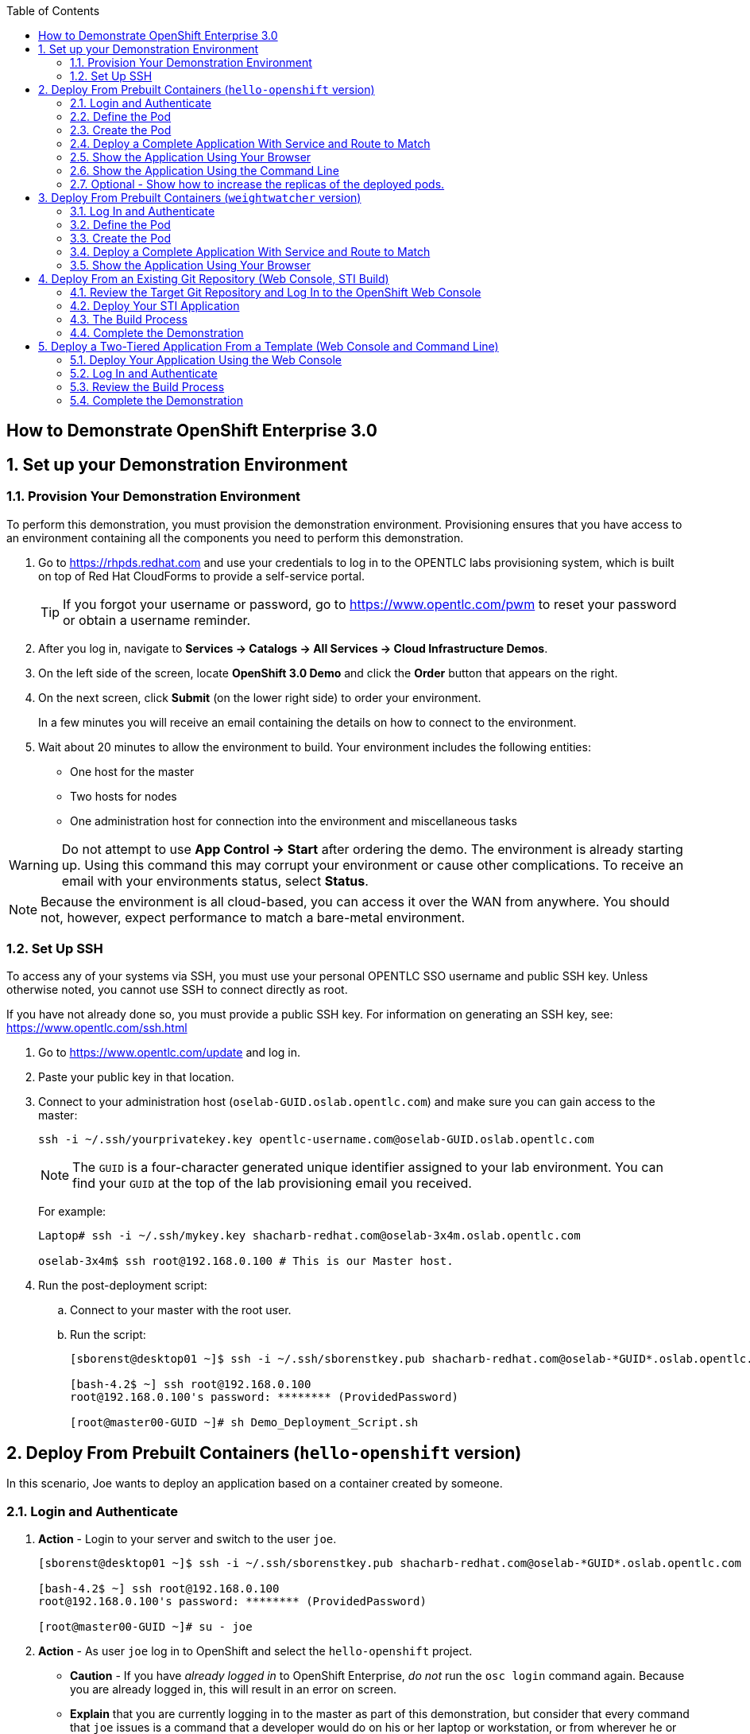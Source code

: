 :scrollbar:
:data-uri:
:icons: images/icons
:toc2:

== How to Demonstrate OpenShift Enterprise 3.0

:numbered:

== Set up your Demonstration Environment

=== Provision Your Demonstration Environment 

To perform this demonstration, you must provision the demonstration environment. Provisioning ensures that you have access to an environment containing all the components you need to perform this demonstration. 

. Go to https://rhpds.redhat.com and use your credentials to log in to the OPENTLC labs provisioning system, which is built on top of Red Hat CloudForms to provide a self-service portal.
+
[TIP]
If you forgot your username or password, go to https://www.opentlc.com/pwm to reset your password or obtain a username reminder. 

. After you log in, navigate to *Services -> Catalogs -> All Services -> Cloud Infrastructure Demos*.

. On the left side of the screen, locate *OpenShift 3.0 Demo* and click the *Order* button that appears on the right.

. On the next screen, click *Submit* (on the lower right side) to order your environment. 
+
In a few minutes you will receive an email containing the details on how to connect to the environment.

. Wait about 20 minutes to allow the environment to build. Your environment includes the following entities:
** One host for the master
** Two hosts for nodes
** One administration host for connection into the environment and miscellaneous tasks


[WARNING] 
Do not attempt to use *App Control -> Start* after ordering the demo. The environment is already starting up. Using this command this may corrupt your environment or cause other complications. To receive an email with your environments status, select *Status*.

[NOTE]
Because the environment is all cloud-based, you can access it over the WAN from anywhere. You should not, however, expect performance to match a bare-metal environment.

=== Set Up SSH

To access any of your systems via SSH, you must use your personal OPENTLC SSO username and public SSH key. Unless otherwise noted, you cannot use SSH to connect directly as root.

If you have not already done so, you must provide a public SSH key. For information on generating an SSH key, see: link:https://www.opentlc.com/ssh.html[https://www.opentlc.com/ssh.html]


[start=1]
. Go to https://www.opentlc.com/update and log in.  

. Paste your public key in that location.

. Connect to your administration host (`oselab-GUID.oslab.opentlc.com`) and make sure you can gain access to the master:
+
----

ssh -i ~/.ssh/yourprivatekey.key opentlc-username.com@oselab-GUID.oslab.opentlc.com

----
+
[NOTE]
The `GUID` is a four-character generated unique identifier assigned to your lab environment. You can find your `GUID` at the top of the lab provisioning email you received.
+
For example:
+
----

Laptop# ssh -i ~/.ssh/mykey.key shacharb-redhat.com@oselab-3x4m.oslab.opentlc.com

oselab-3x4m$ ssh root@192.168.0.100 # This is our Master host.

----


. Run the post-deployment script:
.. Connect to your master with the root user.
.. Run the script:
+
----

[sborenst@desktop01 ~]$ ssh -i ~/.ssh/sborenstkey.pub shacharb-redhat.com@oselab-*GUID*.oslab.opentlc.com

[bash-4.2$ ~] ssh root@192.168.0.100
root@192.168.0.100's password: ******** (ProvidedPassword) 

[root@master00-GUID ~]# sh Demo_Deployment_Script.sh

----

== Deploy From Prebuilt Containers (`hello-openshift` version)

In this scenario, Joe wants to deploy an application based on a container created by someone. 
 
=== Login and Authenticate  

. *Action* - Login to your server and switch to the user `joe`.
+
----

[sborenst@desktop01 ~]$ ssh -i ~/.ssh/sborenstkey.pub shacharb-redhat.com@oselab-*GUID*.oslab.opentlc.com

[bash-4.2$ ~] ssh root@192.168.0.100
root@192.168.0.100's password: ******** (ProvidedPassword) 

[root@master00-GUID ~]# su - joe

----

. *Action* - As user `joe` log in to OpenShift and select the `hello-openshift` project.
+
** *Caution* - If you have _already logged in_ to OpenShift Enterprise, _do not_ run the `osc login` command again. Because you are already logged in, this will result in an error on screen.
** *Explain* that you are currently logging in to the master as part of this demonstration, but consider that every command that `joe` issues is a command that a developer would do on his or her laptop or workstation, or from wherever he or she is working. 
** *Explain* what projects are and how different projects could have different user permissions and quotas attached to them.
+
----

[joe@master00~]$ osc login -u joe \
--certificate-authority=/var/lib/openshift/openshift.local.certificates/ca/cert.crt \
--server=https://`hostname -f`:8443
Password: (Enter ProvidedPassword)
Login successful.
[joe@master00~]$ osc project hello-openshift
Using project "hello-openshift"

----

=== Define the Pod 

Here you define the pod, but not the service, replication controllers, or routes.

. *Show* the `hello-openshift-podonly.json` file.
** *Explain* that this is a very simple pod definition example and it does not cover services, routes, and other resources.
** *Point out* the following: 
*** `name` - This is the name of the pod. 
*** `image` - This is the container image that this pod is running. This can be a local registry or an external one (like `docker.io`).
*** `ports` - These are the ports that the Docker container exposes. Your code and application need to listen on those ports as well.
*** `labels` - This is perhaps the most important component. Labels are "tags" that you apply, so that you can refer to a group of resources (pods, services, and so on).
+
[source,json]
----

[joe@master00~]$ cat hello-openshift-pod.json 
{
  "id": "hello-openshift-pod",
  "kind": "Pod",
  "apiVersion":"v1beta2",
  "labels": {
    "name": "hello-openshift-singlesadpod"
  },
  "desiredState": {
    "manifest": {
      "version": "v1beta1",
      "id": "hello-openshift-singlesadpod",
      "containers": [{
        "name": "hello-openshift-singlesadpod",
        "image": "openshift/hello-openshift",
        "ports": [{
          "containerPort": 8080
        }]
      }]
    }
  }
}

----

=== Create the Pod 

Here you create the pod, but not the service, replication controllers, or routes.

. *Action* - Use the `osc create` command to create the pod from the `hello-openshift-pod.json` file.
** *Explain* that during this process, OpenShift Enterprise reviews and processes the file. You could easily have added other pods or resources into the file, and OpenShift Enterprise would have processed them together. 
. *Optional* - You can use the `docker ps` command to show the running container and the `docker logs -f $DOCKERPID&` command to show the internal Docker log for the container being built. 
+
----

[joe@master00~]$ osc create -f hello-openshift-pod.json
pods/hello-openshift-pod 

---- 


. *Action* - Run *osc get pods* to show the pod status and that you can access the pod locally.
** *Explain* the output to the audience.
** *Point out* the following: 
*** `node` - The node the pod is running on.
*** `label` - The label you have marked the pod with.
*** `name` - The pod name.
*** `ip` and `port` - The IP and port that the pod is "listening" on. Keep in mind that this is not the port you will expose to the outside world.
+
----

[joe@master00~]$ osc get pods 


[joe@master00~]$ curl http://${pod.ip}:${pod.port}
You will get some html output back 

----
 
NOTE: The container will be up in a few seconds, but the application in the container might take a few minutes to load.


=== Deploy a Complete Application With Service and Route to Match 

. *Action* - Review the following complete application example `hello-openshift-complete.json` file.
** *Ask* how complicated or simple it would be to define a full application stack in the audience's current environment. 
** *Point out* the following:
+
[NOTE]
You should understand every line in the file in case the audience asks questions. However, do not explain each line.

*** `"kind": "Service"` - Explain what a service is and that here you are creating a "front end" for this pod or group of pods.
*** `"kind": "Route"` - Explain that a route resource allows external access using a HAProxy container. You could have many routes to the same application. 
*** `"replicas": 1` - Explain that you currently set this pod to have a single replica. If you want to deploy many replicas or scale out at any time, you can simply change this value. 
*** `"labels":` - The label you enter here is applied to each resource item you create for this application. This simplifies management. 
*** `"triggers":` - This is an optional component. Explain that you can set triggers to redeploy containers under certain conditions--for example, if a newer image is available.

+
[source,json]
----

[joe@master00~]$ cat hello-openshift-complete.json
{
  "metadata":{
    "name":"hello-openshift-meta"
  },
  "kind":"Config",
  "apiVersion":"v1beta1",
  "creationTimestamp":"2014-09-18T18:28:38-04:00",
  "items":[
    {
      "id": "hello-openshift-service",
      "kind": "Service",
      "apiVersion": "v1beta1",
      "port": 3030,
      "containerPort": 8080,
      "selector": {
        "name": "hello-openshift"
      }
    },
    {
      "kind": "Route",
      "apiVersion": "v1beta1",
      "metadata": {
        "name": "hello-openshift-route"
      },
      "id": "hello-openshift-route",
      "host": "hello-openshift.cloudapps-$GUID.oslab.opentlc.com",
      "serviceName": "hello-openshift-service"
    },
    {
        "kind": "DeploymentConfig",
        "apiVersion": "v1beta1",
        "metadata": {
            "name": "hello-openshift"
        },
        "triggers": [
            {
              "imageChangeParams": {
                "automatic": true,
                "containerNames": [
                  "hello-openshift"
                ],
                "from": {
                  "name": "hello-openshift"
                },
                "tag": "latest"
              },
              "type": "ImageChange"
            }
        ],
        "template": {
            "strategy": {
                "type": "Recreate"
            },
            "controllerTemplate": {
                "replicas": 1,
                "replicaSelector": {
                    "name": "hello-openshift"
                },
                "podTemplate": {
                    "desiredState": {
                        "manifest": {
                            "version": "v1beta2",
                            "id": "hello-openshift",
                            "volumes": null,
                            "containers": [
                                {
                                    "name": "hello-openshift",
                                    "image": "openshift/hello-openshift",
                                    "ports": [
                                        {
                                        	 "containerPort": 8080,
                                        	   "protocol": "TCP"
                                                              }
                                    ],
                                    "resources": {},
                                    "terminationMessagePath": "/dev/termination-log",
                                    "imagePullPolicy": "PullIfNotPresent",
                                    "capabilities": {}
                                }
                            ],
                            "restartPolicy": {
                                "always": {}
                            },
                            "dnsPolicy": "ClusterFirst"
                        }
                    },
                    
                    "labels": {
                        "name": "hello-openshift"
                    }
                }
            }
        },
        "latestVersion": 1
    }
  ]
}


----

. *Action* - Create your application using the *osc create* command. 
** *Explain* that by passing the `.json` file to OpenShift Enterprise, you are requesting all the resource items in the file to be created.
** *Optional* - Show your audience the web console.
.. *Ask* the audience for any questions. This is a good time to find out, for example, if the process is clear, or if they see themselves using this tool.
+
----

[joe@master00~]$ osc create -f hello-openshift-complete.json

----


=== Show the Application Using Your Browser
 
. *Action* - Browse to: link:http://hello-openshift.cloudapps-$GUID.oslab.opentlc.com[http://hello-openshift.cloudapps-$GUID.oslab.opentlc.com]
** *Explain* that you have now  deployed a container that is externally accessible. You could scale the application at any time, and the route and service ensure that traffic always routes to the application.
** *Big finish* - Offer some closing words on this demo.


=== Show the Application Using the Command Line 

. *Action* - You can run the following commands to show the application resources from the command line
.. *Show* The audience that you now have a Pod, a ReplicationController (RC) and a DeploymentConfig (DC)
.. *Explain* the roles of the RC and DC resources.
.. *Point Out:*
... The differences between the single sad pod from the beginning of this demonstration and the pod that was generated by our DC and RC
... That when we run *osc get rc* and see our RCs we can see how many replicas we are running.  
----
[joe@master00-70ac ~]$ osc get pods
POD                       IP         CONTAINER(S)                   IMAGE(S)                    HOST                                            LABELS                                                                               STATUS    CREATED
hello-openshift-1-ok0aa   10.1.0.6   hello-openshift                openshift/hello-openshift   master00-70ac.oslab.opentlc.com/192.168.0.100   deployment=hello-openshift-1,deploymentconfig=hello-openshift,name=hello-openshift   Running   About a minute
hello-openshift-pod       10.1.0.5   hello-openshift-singlesadpod   openshift/hello-openshift   master00-70ac.oslab.opentlc.com/192.168.0.100   name=hello-openshift-singlesadpod                                                    Running   2 minutes
[joe@master00-70ac ~]$ osc get dc 
NAME              TRIGGERS      LATEST VERSION
hello-openshift   ImageChange   1
[joe@master00-70ac ~]$ osc get rc 
CONTROLLER          CONTAINER(S)      IMAGE(S)                    SELECTOR                                                                             REPLICAS
hello-openshift-1   hello-openshift   openshift/hello-openshift   deployment=hello-openshift-1,deploymentconfig=hello-openshift,name=hello-openshift   1

[joe@master00-70ac ~]$ curl http://hello-openshift.cloudapps-$GUID.oslab.opentlc.com
Hello OpenShift!
----

=== Optional - Show how to increase the replicas of the deployed pods.

. *Action* - Run the following command. 
.. *Explain the role of the DC (DeploymentConfig)
.. *Point Out:*
... Triggers - What makes the DC redeploy the pods
... Replicas - How many replicas are required of this pod - This is where we will make a permanent change to an environment

----

[joe@master00-70ac ~]$ osc describe dc hello-openshift
Name:		hello-openshift
Created:	6 minutes ago
Labels:		<none>
Latest Version:	1
Triggers:	Image(hello-openshift@latest, auto=true)
Strategy:	Recreate
Template:
	Selector:	name=hello-openshift
	Replicas:	1
	Containers:
		NAME		IMAGE				ENV
		hello-openshift	openshift/hello-openshift	
Latest Deployment:
	Name:		hello-openshift-1
	Status:		Complete
	Selector:	deployment=hello-openshift-1,deploymentconfig=hello-openshift,name=hello-openshift
	Labels:		
	Replicas:	5 current / 5 desired
	Pods Status:	5 Running / 0 Waiting / 0 Succeeded / 0 Failed

---- 


. *Action* - Run the following command.
.. *Action* - Edit the RC replication controller and change the Replica count from 1 to 5, save and exit (This is vi editor)
.. *Explain* By changing the Replication Controller we are raising the replica count from 1 to 5, this will result in immediate change but will not be saved permanently, if we wanted to make a permanent change we will do the same to the DC.

----
 
[joe@master00-70ac ~]$ osc edit rc hello-openshift-1
replicationcontrollers/hello-openshift-1


----

. *Action* - Run the following commands to show the the new replicas that were created and that the service has updated with the new pods.
.. *Explain* that new pods are created by the RC the next time it syncs and that the Service will be updated with the new pod names as they appear. 

----

[joe@master00-70ac ~]$ osc get pods
POD                       IP          CONTAINER(S)                   IMAGE(S)                    HOST                                            LABELS                                                                               STATUS    CREATED
hello-openshift-1-0yuij   10.1.0.8    hello-openshift                openshift/hello-openshift   master00-70ac.oslab.opentlc.com/192.168.0.100   deployment=hello-openshift-1,deploymentconfig=hello-openshift,name=hello-openshift   Running   10 seconds
hello-openshift-1-exegq   10.1.0.7    hello-openshift                openshift/hello-openshift   master00-70ac.oslab.opentlc.com/192.168.0.100   deployment=hello-openshift-1,deploymentconfig=hello-openshift,name=hello-openshift   Running   10 seconds
hello-openshift-1-h2qx7   10.1.0.10   hello-openshift                openshift/hello-openshift   master00-70ac.oslab.opentlc.com/192.168.0.100   deployment=hello-openshift-1,deploymentconfig=hello-openshift,name=hello-openshift   Running   9 seconds
hello-openshift-1-ii1du   10.1.0.9    hello-openshift                openshift/hello-openshift   master00-70ac.oslab.opentlc.com/192.168.0.100   deployment=hello-openshift-1,deploymentconfig=hello-openshift,name=hello-openshift   Running   9 seconds
hello-openshift-1-ok0aa   10.1.0.6    hello-openshift                openshift/hello-openshift   master00-70ac.oslab.opentlc.com/192.168.0.100   deployment=hello-openshift-1,deploymentconfig=hello-openshift,name=hello-openshift   Running   About a minute
hello-openshift-pod       10.1.0.5    hello-openshift-singlesadpod   openshift/hello-openshift   master00-70ac.oslab.opentlc.com/192.168.0.100   name=hello-openshift-singlesadpod                                                    Running   2 minutes

[joe@master00-70ac ~]$ osc describe service hello-openshift-service
Name:                   hello-openshift-service
Labels:                 <none>
Selector:               name=hello-openshift
IP:                     172.30.17.248
Port:                   <unnamed>       3030/TCP
Endpoints:              10.1.0.10:8080,10.1.0.6:8080,10.1.0.7:8080...
Session Affinity:       None
No events.


----

== Deploy From Prebuilt Containers (`weightwatcher` version)
 
In this scenario, Joe wants to deploy an application based on a pre-built container.
* There are 2 versions for this demonstration
** The "Hello-Openshift" Version
*** This versions is a simple "Hello world" container and takes seconds to load
*** Anyone can deploy this demo and it does not require much practice
*** To deploy this version simply follow the instructions below *but* use the `hello-openshift-pod.json` and `hello-openshift-complete.json` files instead of the `weightwatcher-*.json` files 

** The "weightwatcher" version 
*** This is a full BRMS realtime decision server demo forked from StefanoPicozzi/weightwatcher
*** This demonstration will require some basic Middleware know-how and practice
*** Information is available in: link:https://github.com/jbossdemocentral/brms-weightwatcher-realtime-decision-server-demo[https://github.com/jbossdemocentral/brms-weightwatcher-realtime-decision-server-demo]
*** Its recommended that you run this demo at least once before you show it to a client, this will also cache and download the image to make it faster.
*** This demonstration is much more impressive as we can show a pretty GUI and tell a nice story about micro services.
*** Stefano Picozzi is the man behind the container, reach out to him for assistance.  (Stef, Tag, you're it)

=== Log In and Authenticate 

. *Action* - Log in to your server and switch to the user `joe`:
+
----

[sborenst@desktop01 ~]$ ssh -i ~/.ssh/sborenstkey.pub shacharb-redhat.com@oselab-*GUID*.oslab.opentlc.com

[bash-4.2$ ~] ssh root@192.168.0.100
root@192.168.0.100's password: ******** (ProvidedPassword) 

[root@master00-GUID ~]# su - joe

----

. *Action* - As user `joe`, log in to OpenShift Enterprise and select the `weightwatcher` project.
+
** *Caution* - If you have _already logged in_ to OpenShift Enterprise, _do not_ run the `osc login` command again. Because you are already logged in, this will result in an error on screen. 
** *Explain* that you are currently logging in to the master as part of this demonstration, but consider that every command that `joe` issues is a command that a developer would do on his or her laptop or workstation, or from wherever he or she is working. 
** *Explain* what projects are and how different projects could have different user permissions and quotas attached to them. 
+
----

[joe@master00~]$ osc login -u joe \
--certificate-authority=/var/lib/openshift/openshift.local.certificates/ca/cert.crt \
--server=https://`hostname -f`:8443
Password: (Enter ProvidedPassword)
Login successful.
[joe@master00~]$ osc project weightwatcher
Using project "weightwatcher"

----

=== Define the Pod

Here you define the pod, but not the service, replication controllers, or routes.

. *Show* the following simple pod example `weightwatcher-podonly.json` file.
** *Explain* that this is a very simple pod definition example and does not cover services, routes, or other resources.
** *Point out* the following: 
*** `name` - This is the name of the pod. 
*** `image` - This is the container image that this pod is running. This can be a local registry or an external one (like `docker.io`).
*** `ports` - These are the ports that the Docker container exposes. Your code and application need to listen on those ports as well.
*** `labels` - This is perhaps the most important component. Labels are "tags" that you apply, so that you can refer to a group of resources (pods, services, and so on).
+
[source,json]
----

[joe@master00~]$ cat weightwatcher-pod.json 
{
 "id": "weightwatcher-pod",
 "kind": "Pod",
 "apiVersion":"v1beta2",
 "labels": {
 "name": "weightwatcher-singlesadpod"
 },
 "desiredState": {
 "manifest": {
 "version": "v1beta1",
 "id": "weightwatcher-singlesadpod",
 "containers": [{
 "name": "weightwatcher-singlesadpod",
 "image": "spicozzi/weightwatcher",
 "ports": [{
 "containerPort": 8080
 }]
 }]
 }
 }
}

----

=== Create the Pod

Here you create the pod, but not the service, replication controllers, or routes.

. *Action* - Run the `osc create` command to create the pod from the `weightwatcher-pod.json` file.
** *Explain* that during this process, OpenShift Enterprise reviews and processes the file. You could easily have added other pods or resources into the file, and OpenShift Enterprise would have processed them together. 
. *Optional* - You can use the `docker ps` command to show the running container and the `docker logs -f $DOCKERPID&` command to show the internal Docker log for the container being built. 
+
----

[joe@master00~]$ osc create -f weightwatcher-pod.json
pods/weightwatcher-pod 

---- 


. *Action* - Run `osc get pods` to show the pod status and that you can access the pod locally.
** *Explain* the output to the audience.
** *Point out* the following: 
*** `node` - The node the pod is running on.
*** `label` - The label you have marked the pod with.
*** `name` - The pod name.
*** `ip` and `port` - The IP and port that the pod is "listening" on. Keep in mind that this is not the port you will expose to the outside world.
+
----

[joe@master00~]$ osc get pods 


[joe@master00~]$ curl http://${pod.ip}:${pod.port}
You will get some html output back 

----
+
[NOTE]
The container is available in a few seconds, but the application in the container might take a few minutes to load.


=== Deploy a Complete Application With Service and Route to Match 

. *Action* - Review the following complete application example `weightwatcher-complete.json` file.
** *Explain* that this is a complete application definition file. It might look daunting at first, but it is a simple collection of resources similar to what the audience saw in the simple pod example.
** *Ask* how complicated or simple it would be to define a full application stack in the audience's current environment. 
** *Point out* the following:
+
[NOTE]
You should understand every line in the file in case the audience asks questions. However, do not explain each line.

*** `"kind": "Service"` - Explain what a service is and that here you are creating a "front end" for this pod or group of pods.
*** `"kind": "Route"` - Explain that a route resource allows external access using a HAProxy container. You could have many routes to the same application. 
*** `"replicas": 1` - Explain that you currently set this pod to have a single replica. If you want to deploy many replicas or scale out at any time, you can simply change this value. 
*** `"labels":` - The label you enter here is applied to each resource item you create for this application. This simplifies management. 
*** `"triggers":` - This is an optional component. Explain that you can set triggers to redeploy containers under certain conditions--for example, if a newer image is available.
+
[source,json]
----

[joe@master00~]$ cat weightwatcher-complete.json
{
 "metadata":{
 "name":"weightwatcher-meta"
 },
 "kind":"Config",
 "apiVersion":"v1beta1",
 "creationTimestamp":"2014-09-18T18:28:38-04:00",
 "items":[
 {
 "id": "weightwatcher-service",
 "kind": "Service",
 "apiVersion": "v1beta1",
 "port": 3030,
 "containerPort": 8080,
 "selector": {
 "name": "weightwatcher"
 }
 },
 {
 "kind": "Route",
 "apiVersion": "v1beta1",
 "metadata": {
 "name": "weightwatcher-route"
 },
 "id": "weightwatcher-route",
 "host": "weightwatcher.cloudapps-$GUID.oslab.opentlc.com",
 "serviceName": "weightwatcher-service"
 },
 {
 "kind": "DeploymentConfig",
 "apiVersion": "v1beta1",
 "metadata": {
 "name": "weightwatcher"
 },
 "triggers": [
 {
 "imageChangeParams": {
 "automatic": true,
 "containerNames": [
 "weightwatcher"
 ],
 "from": {
 "name": "weightwatcher"
 },
 "tag": "latest"
 },
 "type": "ImageChange"
 }
 ],
 "template": {
 "strategy": {
 "type": "Recreate"
 },
 "controllerTemplate": {
 "replicas": 1,
 "replicaSelector": {
 "name": "weightwatcher"
 },
 "podTemplate": {
 "desiredState": {
 "manifest": {
 "version": "v1beta2",
 "id": "weightwatcher",
 "volumes": null,
 "containers": [
 {
 "name": "weightwatcher",
 "image": "spicozzi/weightwatcher",
 "ports": [
 {
 	 "containerPort": 8080,
 	 "protocol": "TCP"
 }
 ],
 "resources": {},
 "terminationMessagePath": "/dev/termination-log",
 "imagePullPolicy": "PullIfNotPresent",
 "capabilities": {}
 }
 ],
 "restartPolicy": {
 "always": {}
 },
 "dnsPolicy": "ClusterFirst"
 }
 },
 
 "labels": {
 "name": "weightwatcher"
 }
 }
 }
 },
 "latestVersion": 1
 }
 ]
}


----

. *Action* - Create your application using the `osc create` command.
** *Explain* that by passing the JSON file to OpenShift Enterprise, you are requesting all the resource items in the file to be created.
** *Optional* - Show your audience the web console.
** *Ask* the audience for any questions. This is a good time to find out, for example, if the process is clear, or if they see themselves using this tool.
+
----

[joe@master00~]$ osc create -f weightwatcher-complete.json

----

=== Show the Application Using Your Browser 

. *Action* - Browse to: link:weightwatcher.cloudapps-$GUID.oslab.opentlc.com/business-central[weightwatcher.cloudapps-$GUID.oslab.opentlc.com/business-central].
. *Action* - Log in using the following credentials : *erics/jbossbrms1!*. 
** *Explain* that you have now deployed a container that is externally accessible. You could scale the application at any time, and the route and service ensure that traffic always routes to the application. 
** *Big finish* - Offer some closing words on this demo.

== Deploy From an Existing Git Repository (Web Console, STI Build)

In this scenario, Joe wants to deploy and test an application from an existing Git repository.

=== Review the Target Git Repository and Log In to the OpenShift Web Console

. *Action* - Browse to link:https://github.com/openshift/simple-openshift-sinatra-sti[https://github.com/openshift/simple-openshift-sinatra-sti].
** *Explain* that what you see here is a Git repository containing a sample Ruby application using the Sinatra Ruby Gem.

** *Optional* - Review the files briefly with the audience if you think it would help them understand.
. *Action* - Browse to link:https://master00-GUID.oslab.opentlc.com:8443[https://master00-GUID.oslab.opentlc.com:8443] and log in using the `joe` account with password `R3dh4t1!`.
+
[NOTE]
*GUID* in the URL refers to your Global Unique Identifier.
+
** *Explain* that you are currently logging into the OpenShift web console as the user `joe`.
** *Point out* the following:
*** You can create users locally or link to an enterprise directory. 
*** You can group users and create working teams.
*** You can use quotas to set resource limits for users, projects, and teams.

=== Deploy Your STI Application

. *Action* - Select the *SourceToImage* project. 
. *Action* - Click the *Create* button.
. *Action* - Paste the Git repository into the *Source Repository* text box: link:https://github.com/openshift/simple-openshift-sinatra-sti[https://github.com/openshift/simple-openshift-sinatra-sti].
** *Explain* that you are creating a new application. To do that, you need to provide OpenShift Enterprise with two key pieces of information:
*** The source code repository 
*** The builder image or the base image on which to build the container 

. *Action* - Click the blue arrow to progress to the next step, and select *"ruby-20-rhel7:latest"*. 
** *Explain* that you picked the *ruby-20-rhel7:latest* image as your builder image. The code and all of its dependencies will be layered on top of this image.
** *Explain* that you can have OpenShift Enterprise automatically rebuild and redeploy the entire application if an image update occurs.
** *Explain* that you can have different `ImageStreams`. You can deploy from either certified Red Hat builder images or your own.

. *Action* - Confirm your selection by clicking *Select this Image*. 
** *Show* and *explain* that next you select the application attributes, such as ports, routes, triggers, and more.

. *Action* - Set the name of the application to `simplerubyapp`.
** *Show* that you can select to have a route for the application or not.
** *Show* that you can change the port the application listens on. 
** *Show* that you can select the number of replicas the application has.
** *Show* that you can set a label for the application to manage it by label.

. *Action* - Click *Create*.
** *Show* that you got a successful message stating "All resources for application `simplerubyapp` were created successfully."
** *Show* that there are currently no pods created. 
+
[NOTE]
The web console should refresh shortly to indicate that a build was started.

=== The Build Process

. *Explain* that this Beta version does not have a *Build* button, so you will trigger the build manually.
. *Action* - Connect as user `joe` to your master host and authenticate to OpenShift Enterprise using the `osc login` command.
** *Caution* - If you have _already logged in_ to OpenShift Enterprise, _do not_ run the `osc login` command again. You are already logged in, and this will result in an error on the screen. 
+
----

[joe@master00~]$ osc login -u joe \
--certificate-authority=/var/lib/openshift/openshift.local.certificates/ca/cert.crt \
--server=https://`hostname -f`:8443
Password: (Enter ProvidedPassword)
Login successful.


----

. *Action* - Switch to the `sourcetoimage` project:
+
----

[joe@master00~]$ osc project sourcetoimage

----

. *Action* - Start the build using the `osc start-build` command. 
** *Explain* that you can see that you requested a build process and that you can follow the build log using simple commands.
** *Point out* a few lines to explain to your audience if they are so inclined. For example, you can point out the following: 
*** The image that OpenShift Enterprise is selecting and importing
*** The repository read and dependencies installed (Sinatra Gem)
+
----

[joe@master00-31c5]$ osc start-build simplerubyapp -n sourcetoimage

[joe@master00-31c5]$ osc get builds
NAME TYPE STATUS POD
simplerubyapp-1 STI Running simplerubyapp-1

[joe@master00-31c5 openshift]$ osc build-logs simplerubyapp-1
2015-05-18T07:53:24.879122533Z I0518 03:53:24.605490 1 sti.go:54] Creating a new STI builder with build request: &api.Request{BaseImage:"registry.access.redhat.com/openshift3_beta/ruby-20-rhel7:latest", Do
ckerSocket:"unix:///var/run/docker.sock", PreserveWorkingDir:false, Source:"https://github.com/openshift/simple-openshift-sinatra-sti", Ref:"master", Tag:"172.30.17.207:5000/demo/simplerubyapp", Incremental:true
, RemovePreviousImage:false, Environment:map[string]string{"OPENSHIFT_BUILD_REFERENCE":"master", "OPENSHIFT_BUILD_NAME":"simplerubyapp-1", "OPENSHIFT_BUILD_NAMESPACE":"demo", "OPENSHIFT_BUILD_SOURCE":"https://gi
thub.com/openshift/simple-openshift-sinatra-sti"}, CallbackURL:"", ScriptsURL:"", Location:"", ForcePull:false, WorkingDir:"", LayeredBuild:false, InstallDestination:"", Quiet:false, ContextDir:""}
...
...
...

[joe@master00-31c5]$ osc get pods

----

. While you wait for the build to complete, *explain* the concepts of _service resources_ and _route resources_.
** *Show* the service created for this application under *Browse -> Services* in the web console.
** *Explain* services. 
** *Show* that the route for the application was set. 

. *Optional* - Add the route manually for the environment.
** *Action* - Run the following command to create a route for the application.
** *Caution* - Make sure that the GUID value is populated correctly. Review the file and make sure that the `host:` value is set correctly.
** *Explain* that in the current beta version, you do not use the web console to set routes. In the near future, you will be able to do all this in the web console.
** *Explain* that in this scenario, you decided to add another route to your application, so it is available under another URL. 
** *Explain* that you are creating a route so that when a user resolves `simplerubyapp.cloudapps-$GUID.oslab.opentlc.com`, you will route the user to one of the pods under the `simplerubyapp` service. 
** *Show* - After running the `osc create` command, you can use curl or your browser to see the application at link:http://simplerubyapp.cloudapps-$GUID.oslab.opentlc.com[http://simplerubyapp.cloudapps-$GUID.oslab.opentlc.com].
+
[source,json]
----

[joe@master00 ~]$ cat simplerubyapp-route.json 
{
 "kind": "Route",
 "apiVersion": "v1beta1",
 "metadata": {
 "name": "simplerubyapp-route"
 },
 "id": "simplerubyapp-route",
 "host": "simplerubyapp.cloudapps-$GUID.oslab.opentlc.com",
 "serviceName": "simplerubyapp"
}

[joe@master00 ~]$ osc create -f simplerubyapp-route.json
 
----

=== Complete the Demonstration

. *Action* - Browse to: link:http://simplerubyapp.cloudapps-$GUID.oslab.opentlc.com[http://simplerubyapp.cloudapps-$GUID.oslab.opentlc.com]. 
** *Explain* what you did, and that this is a very common workflow for every development environment.
** *Point out* the following: 
*** You created an image from a Git repository and a builder image.
*** You created a service that acts as a list that represents all of your pods.
*** You created a route to direct to that service. 
*** STI builds _do not_ need to recreate the image every time. When the code changes, the builds just "add a layer" with the code. 

== Deploy a Two-Tiered Application From a Template (Web Console and Command Line)

In this scenario, Joe wants to deploy a two-tiered `Web-DB` application using an `Instant Apps` template.

=== Deploy Your Application Using the Web Console

. *Action* - Browse to the OpenShift Enterprise web console: link:https://master00-GUID.oslab.opentlc.com:8443[https://master00-GUID.oslab.opentlc.com:8443]. 
+
[NOTE]
Remember that *GUID* in the URL refers to your Global Unique Identifier.
 
. *Action* - Log in using the `joe` account with password `R3dh4t1!`.
** *Explain* - I am currently logging into the OpenShift Enterprise web console as the user `joe`.
** *Point out* the following:
*** You can create users locally or link to an enterprise directory. 
*** You can group users and create teams.
*** You can use quotas to set resource limits on users, projects, and teams.

. *Action* - Select the `Instant Apps Demonstration` project. 
. *Action* - Click the *Create* button.
. *Action* Click `instantapp-2tier-application`.
** *Explain* that you are now creating a new application from a template that was loaded in the OpenShift Enterprise environment.

. *Action* - Click the *Select Template* box. 
** *Explain* that you need to review the images and edit the application attributes, such as labels and parameters.
** *Show* that you can set a label for the application to manage it by label.
** *Show* that parameters such as usernames and credentials are generated for each template, but you can also set them manually. 

. *Action* - Click *Create*.
** *Explain* what is about to happen: Builds are getting started and services are being created for the front end and back end.
. *Optional* - Select *Browse* on the left side of the screen and show the *Builds*, *Services*, and *Pods* panes. 

=== Log In and Authenticate 

. *Action* - Log in to your server and switch to the user `joe`:
+
----

[sborenst@desktop01 ~]$ ssh -i ~/.ssh/sborenstkey.pub shacharb-redhat.com@oselab-*GUID*.oslab.opentlc.com

[bash-4.2$ ~] ssh root@192.168.0.100
root@192.168.0.100's password: ******** (ProvidedPassword) 

[root@master00-GUID ~]# su - joe

----

. *Action:* - As user `joe`, log in to OpenShift Enterprise and select the `instantapps` project.
+
** *Caution* - If you have _already logged in_ to OpenShift Enterprise, _do not_ run the `osc login` command again. You are already logged in, and this will result in an error on the screen. 
** *Explain* that you are currently logging in to the master as part of this demonstration, but consider that every command that `joe` issues is a command that the developer could do on his or her laptop or workstation, or from wherever he or she is working. 
** *Explain* what projects are and how different projects could have different user permissions and quotas attached to them. 
+
----

[joe@master00~]$ osc login -u joe \
--certificate-authority=/var/lib/openshift/openshift.local.certificates/ca/cert.crt \
--server=https://`hostname -f`:8443
Password: (Enter ProvidedPassword)
Login successful.

[joe@master00~]$ osc project instantapps
Using project "instantapps"

----


=== Review the Build Process 

. *Action* - Run the following commands to display the current process.
** *Explain* the process the audience is seeing and the different resources that you created.
** *Point out* the following
*** The `service` resource created for `frontend` and `backend`
*** The `route` resource created for the `frontend`
+
----

[joe@master00-08b3 ~]$ osc get builds
NAME TYPE STATUS POD
ruby-sample-build-1 STI Complete ruby-sample-build-1

[joe@master00-08b3 ~]$ osc build-logs ruby-sample-build-1
2015-05-20T04:00:01.733176474Z I0520 00:00:01.691499 1 sti.go:54] Creating a new STI builder with build request: &api.Request{BaseImage:"registry.access.redhat.com/openshift3_beta/ruby-20-rhel7:latest", DockerSocket:"unix:///var/run/docker.sock", PreserveWorkingDir:false, Source:"git://github.com/openshift/ruby-hello-world.git", Ref:"beta3", Tag:"172.30.17.15:5000/instantapps/origin-ruby-sample", Incremental:true, RemovePreviousImage:false, Environment:map[string]string{"OPENSHIFT_BUILD_SOURCE":"git://github.com/openshift/ruby-hello-world.git", "OPENSHIFT_BUILD_REFERENCE":"beta3", "OPENSHIFT_BUILD_NAME":"ruby-sample-build-1", "OPENSHIFT_BUILD_NAMESPACE":"instantapps"}, CallbackURL:"", ScriptsURL:"", Location:"", ForcePull:false, WorkingDir:"", LayeredBuild:false, InstallDestination:"", Quiet:false, ContextDir:""}
...
...
2015-05-20T04:01:12.286429447Z I0520 00:01:12.284330 1 sti.go:78] Pushing 172.30.17.15:5000/instantapps/origin-ruby-sample image ...
2015-05-20T04:01:32.977841550Z I0520 00:01:32.973896 1 sti.go:83] Successfully pushed 172.30.17.15:5000/instantapps/origin-ruby-sample
 
[joe@master00-08b3 ~]$ osc get pods
POD IP CONTAINER(S) IMAGE(S) HOST LABELS STATUS CREATED
database-1-nyeyf 10.1.0.12 ruby-helloworld-database registry.access.redhat.com/openshift3_beta/mysql-55-rhel7 master00-08b3.oslab.opentlc.com/192.168.0.100 deployment=database-1,deploymentconfig=database,name=database,template=application-template-stibuild Running 8 minutes
deployment-frontend-1-hook-ip7b3 lifecycle 172.30.17.15:5000/instantapps/origin-ruby-sample:07208526cf7644f6291ca21776e84be97d4bcbae1082b173eb11efd8a758e338 master00-08b3.oslab.opentlc.com/192.168.0.100 <none> Failed 6 minutes
deployment-frontend-1-hook-lyqwn lifecycle 172.30.17.15:5000/instantapps/origin-ruby-sample:07208526cf7644f6291ca21776e84be97d4bcbae1082b173eb11efd8a758e338 master00-08b3.oslab.opentlc.com/192.168.0.100 <none> Succeeded 6 minutes
frontend-1-mss2w 10.1.0.17 ruby-helloworld 172.30.17.15:5000/instantapps/origin-ruby-sample:07208526cf7644f6291ca21776e84be97d4bcbae1082b173eb11efd8a758e338 master00-08b3.oslab.opentlc.com/192.168.0.100 deployment=frontend-1,deploymentconfig=frontend,name=frontend,template=application-template-stibuild Running 6 minutes
ruby-sample-build-1 sti-build openshift3_beta/ose-sti-builder:v0.4.3.2 master00-08b3.oslab.opentlc.com/192.168.0.100 build=ruby-sample-build-1,buildconfig=ruby-sample-build,name=ruby-sample-build,template=application-template-stibuild Succeeded 8 minutes
 
----


=== Complete the Demonstration

. *Action* - Browse to: link:http://instantapp.cloudapps-$GUID.oslab.opentlc.com[instantapp.cloudapps-$GUID.oslab.opentlc.com].
** *Explain* what you did, and that this is a very common workflow for every development environment.
** *Point out* the following: 
*** You created a Ruby front end and a database backend.
*** Using the template, both parts of the application environment can share values like usernames and passwords.
*** You can randomize and generate values for each template. 
*** You created a route to direct to the front end service. 

:numbered!:


